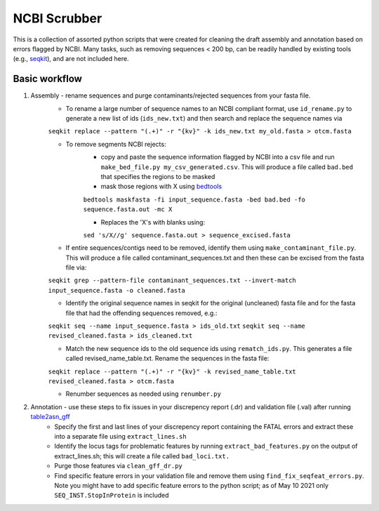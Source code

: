 NCBI Scrubber
==================

This is a collection of assorted python scripts that were created for cleaning the draft assembly and annotation based on errors flagged by NCBI. Many tasks, such as removing sequences < 200 bp, can be readily handled by existing tools (e.g., `seqkit <https://bioinf.shenwei.me/seqkit/>`_), and are not included here.

Basic workflow
----------------------------------

#. Assembly - rename sequences and purge contaminants/rejected sequences from your fasta file.
	* To rename a large number of sequence names to an NCBI compliant format, use ``id_rename.py`` to generate a new list of ids (``ids_new.txt``) and then search and replace the sequence names via

	``seqkit replace --pattern "(.+)" -r "{kv}" -k ids_new.txt my_old.fasta > otcm.fasta``

	* To remove segments NCBI rejects:
		* copy and paste the sequence information flagged by NCBI into a csv file and run  ``make_bed_file.py my_csv_generated.csv``. This will produce a file called ``bad.bed`` that specifies the regions to be masked 
		*  mask those regions with X using `bedtools <https://bedtools.readthedocs.io>`_

		``bedtools maskfasta -fi input_sequence.fasta -bed bad.bed -fo sequence.fasta.out -mc X``

		* Replaces the 'X's with blanks using:

		``sed 's/X//g' sequence.fasta.out > sequence_excised.fasta``

	* If entire sequences/contigs need to be removed, identify them using ``make_contaminant_file.py``. This will produce a file called contaminant_sequences.txt and then these can be excised from the fasta file via:

	``seqkit grep --pattern-file contaminant_sequences.txt --invert-match input_sequence.fasta -o cleaned.fasta``

	* Identify the original sequence names in seqkit for the original (uncleaned) fasta file and for the fasta file that had the offending sequences removed, e.g.: 

	``seqkit seq --name input_sequence.fasta > ids_old.txt``
	``seqkit seq --name revised_cleaned.fasta > ids_cleaned.txt``

	* Match the new sequence ids to the old sequence ids using ``rematch_ids.py``. This generates a file called revised_name_table.txt. Rename the sequences in the fasta file:

	``seqkit replace --pattern "(.+)" -r "{kv}" -k revised_name_table.txt revised_cleaned.fasta > otcm.fasta``

	* Renumber sequences as needed using ``renumber.py``

#. Annotation - use these steps to fix issues in your discrepency report (.dr) and validation file (.val) after running `table2asn_gff <https://ftp.ncbi.nih.gov/toolbox/ncbi_tools/converters/by_program/table2asn_GFF/>`_
	* Specify the first and last lines of your discrepency report containing the FATAL errors and extract these into a separate file using ``extract_lines.sh``

	* Identify the locus tags for problematic features by running ``extract_bad_features.py`` on the output of extract_lines.sh; this will create a file called ``bad_loci.txt.``

	* Purge those features via ``clean_gff_dr.py``

	* Find specific feature errors in your validation file and remove them using ``find_fix_seqfeat_errors.py``. Note you might have to add specific feature errors to the python script; as of May 10 2021 only ``SEQ_INST.StopInProtein`` is included
